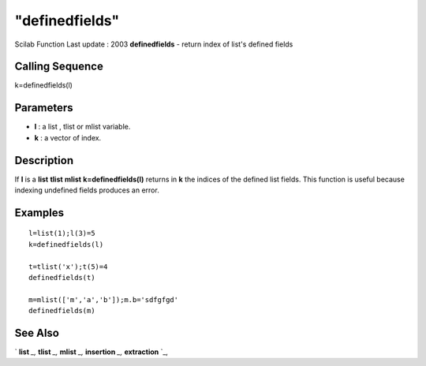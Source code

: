 ====
"definedfields"
====

Scilab Function Last update : 2003
**definedfields** - return index of list's defined fields



Calling Sequence
~~~~~~~~~~~~~~~~

k=definedfields(l)




Parameters
~~~~~~~~~~


+ **l** : a list , tlist or mlist variable.
+ **k** : a vector of index.




Description
~~~~~~~~~~~

If **l** is a **list** **tlist** **mlist** **k=definedfields(l)**
returns in **k** the indices of the defined list fields. This function
is useful because indexing undefined fields produces an error.



Examples
~~~~~~~~


::

    
    
    l=list(1);l(3)=5 
    k=definedfields(l)
    
    t=tlist('x');t(5)=4
    definedfields(t)
    
    m=mlist(['m','a','b']);m.b='sdfgfgd' 
    definedfields(m)  
     
      




See Also
~~~~~~~~

` **list** `_,` **tlist** `_,` **mlist** `_,` **insertion** `_,`
**extraction** `_,

.. _
      : ://./programming/mlist.htm
.. _
      : ://./programming/list.htm
.. _
      : ://./programming/insertion.htm
.. _
      : ://./programming/extraction.htm
.. _
      : ://./programming/tlist.htm


